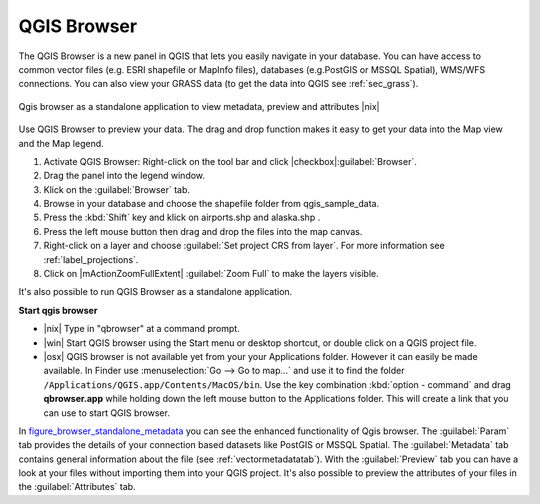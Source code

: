 .. comment out this Section (by putting '|updatedisclaimer|' on top) if file is not uptodate with release

.. index::
   single:Browse_Maps
.. index::
   single:Import_Maps

.. _`label_qgis_browser`:

************
QGIS Browser
************

The QGIS Browser is a new panel in QGIS that lets you easily navigate in your
database. You can have access to common vector files (e.g. ESRI shapefile or
MapInfo files), databases (e.g.PostGIS or MSSQL Spatial), WMS/WFS connections.
You can also view your GRASS data (to get the data into QGIS see :ref:`sec_grass`).

.. _figure_browser_standalone_metadata:

.. only:: html

   **Figure browser 1:**

.. figure:: /static/user_manual/qgis_browser/browser_standalone_metadata.png
   :align: center
   :width: 35em

   Qgis browser as a standalone application to view metadata, preview and attributes |nix|

Use QGIS Browser to preview your data. The drag and drop function makes it easy
to get your data into the Map view and the Map legend.

.. here we can mention the possibility to drag&drop data into the db-manager!

#. Activate QGIS Browser: Right-click on the tool bar and click |checkbox|:guilabel:`Browser`.
#. Drag the panel into the legend window.
#. Klick on the :guilabel:`Browser` tab.
#. Browse in your database and choose the shapefile folder from qgis_sample_data.
#. Press the :kbd:`Shift` key and klick on airports.shp and alaska.shp .  
#. Press the left mouse button then drag and drop the files into the map canvas.
#. Right-click on a layer and choose :guilabel:`Set project CRS from layer`.
   For more information see :ref:`label_projections`.
#. Click on |mActionZoomFullExtent| :guilabel:`Zoom Full` to make the layers
   visible.

It's also possible to run QGIS Browser as a standalone application.

**Start qgis browser**

* |nix| Type in "qbrowser" at a command prompt.
* |win| Start QGIS browser using the Start menu or desktop shortcut, or 
  double click on a QGIS project file.
* |osx| QGIS browser is not available yet from your your Applications folder.
  However it can easily be made available. In Finder use
  :menuselection:`Go --> Go to map...` and use it to find the folder
  ``/Applications/QGIS.app/Contents/MacOS/bin``.
  Use the key combination :kbd:`option - command` and drag **qbrowser.app** 
  while holding down the left mouse button to the Applications folder. 
  This will create a link that you can use to start QGIS browser.

In figure_browser_standalone_metadata_ you can see the enhanced functionality
of Qgis browser. The :guilabel:`Param` tab provides the details of your
connection based datasets like PostGIS or MSSQL Spatial. The :guilabel:`Metadata`
tab contains general information about the file (see :ref:`vectormetadatatab`).
With the :guilabel:`Preview` tab you can have a look at your files without
importing them into your QGIS project. It's also possible to preview the 
attributes of your files in the :guilabel:`Attributes` tab.


